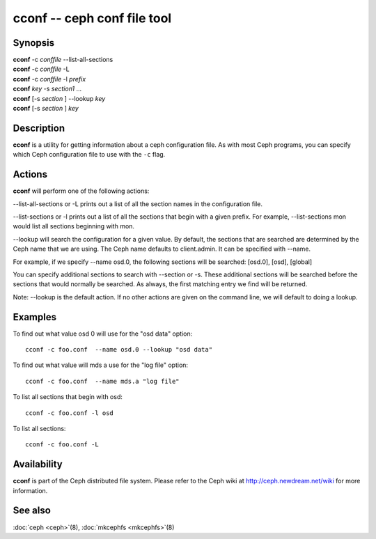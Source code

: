 ==============================
 cconf -- ceph conf file tool
==============================

.. program:: cconf

Synopsis
========

| **cconf** -c *conffile* --list-all-sections
| **cconf** -c *conffile* -L
| **cconf** -c *conffile* -l *prefix*
| **cconf** *key* -s *section1* ...
| **cconf** [-s *section* ] --lookup *key*
| **cconf** [-s *section* ] *key*


Description
===========

**cconf** is a utility for getting information about a ceph
configuration file. As with most Ceph programs, you can specify which
Ceph configuration file to use with the ``-c`` flag.


Actions
=======

.. TODO format this like a proper man page

**cconf** will perform one of the following actions:

--list-all-sections or -L prints out a list of all the section names in the configuration
file.

--list-sections or -l prints out a list of all the sections that begin
with a given prefix. For example, --list-sections mon would list all
sections beginning with mon.

--lookup will search the configuration for a given value.  By default, the sections  that
are searched are determined by the Ceph name that we are using. The Ceph name defaults to
client.admin. It can be specified with --name.

For example, if we specify  --name  osd.0,  the  following  sections  will  be  searched:
[osd.0], [osd], [global]

You  can  specify  additional  sections to search with --section or -s.  These additional
sections will be searched before the sections that would normally be searched. As always,
the first matching entry we find will be returned.

Note:  --lookup is the default action. If no other actions are given on the command line,
we will default to doing a lookup.


Examples
========

To find out what value osd 0 will use for the "osd data" option::

        cconf -c foo.conf  --name osd.0 --lookup "osd data"

To find out what value will mds a use for the "log file" option::

        cconf -c foo.conf  --name mds.a "log file"

To list all sections that begin with osd::

        cconf -c foo.conf -l osd

To list all sections::

        cconf -c foo.conf -L


Availability
============

**cconf** is part of the Ceph distributed file system.  Please refer
to the Ceph wiki at http://ceph.newdream.net/wiki for more
information.


See also
========

:doc:`ceph <ceph>`\(8),
:doc:`mkcephfs <mkcephfs>`\(8)
